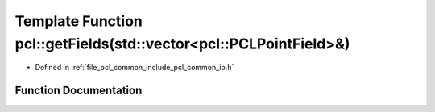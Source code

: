 .. _exhale_function_group__common_1gae88a16c0d6d70da8978ead0bb4e8e766:

Template Function pcl::getFields(std::vector<pcl::PCLPointField>&)
==================================================================

- Defined in :ref:`file_pcl_common_include_pcl_common_io.h`


Function Documentation
----------------------


.. doxygenfunction:: pcl::getFields(std::vector<pcl::PCLPointField>&)

